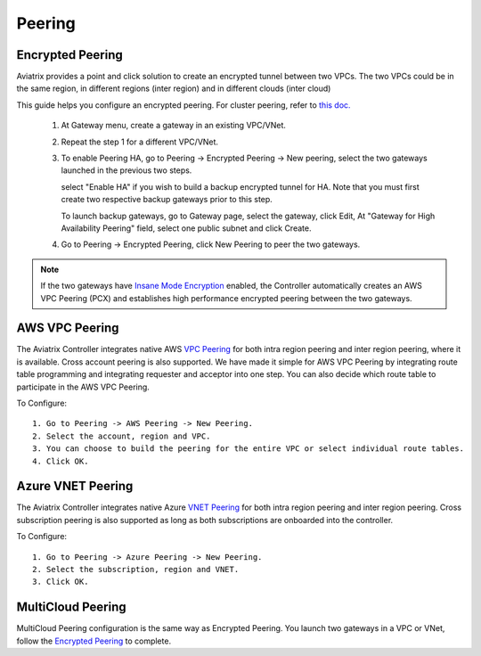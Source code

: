.. meta::
   :description: Peering
   :keywords: Encrypted peering, inter region peering, inter cloud peering


Peering
===========

Encrypted Peering
""""""""""""""""""
Aviatrix provides a point and click solution to create an encrypted tunnel between two VPCs. The two VPCs could be in the same region, in different regions (inter region) and in different clouds (inter cloud)

This guide helps you configure an encrypted peering. For cluster peering, refer to `this doc. <http://docs.aviatrix.com/HowTos/Cluster_Peering_Ref_Design.html>`__

 1. At Gateway menu, create a gateway in an existing VPC/VNet.

 #. Repeat the step 1 for a different VPC/VNet.

 #. To enable Peering HA, go to Peering -> Encrypted Peering -> New peering, select the two gateways launched in the previous two steps. 

    select "Enable HA" if you wish to build a backup encrypted tunnel for HA. 
    Note that you must first create two respective backup gateways prior to this step. 

    To launch backup gateways, go to Gateway page, select the gateway, click Edit, At "Gateway for High Availability Peering" field, select one public subnet and click Create. 

 #. Go to Peering -> Encrypted Peering, click New Peering to peer the two gateways.


.. Note::

 If the two gateways have `Insane Mode Encryption <https://docs.aviatrix.com/HowTos/gateway.html#insane-mode-encryption>`_ enabled, the Controller automatically creates an AWS VPC Peering (PCX) and establishes high performance encrypted peering between the two gateways. 
  

AWS VPC Peering
""""""""""""""""""

The Aviatrix Controller integrates native AWS `VPC Peering <https://www.aviatrix.com/learning/cloud-routing-networking/aws-vpc-peering/>`_ for both intra region peering and inter region peering, where it is available. Cross account peering is also supported. We have made it simple for AWS VPC Peering by integrating route table programming and integrating requester and acceptor into one step. You can also decide which route table to participate in the AWS VPC Peering. 

To Configure:

::

 1. Go to Peering -> AWS Peering -> New Peering.
 2. Select the account, region and VPC. 
 3. You can choose to build the peering for the entire VPC or select individual route tables. 
 4. Click OK.


Azure VNET Peering
""""""""""""""""""

The Aviatrix Controller integrates native Azure `VNET Peering <https://docs.microsoft.com/en-us/azure/virtual-network/virtual-network-peering-overview>`_ for both intra region peering and inter region peering. Cross subscription peering is also supported as long as both subscriptions are onboarded into the controller.  

To Configure:

::

 1. Go to Peering -> Azure Peering -> New Peering.
 2. Select the subscription, region and VNET. 
 3. Click OK.


MultiCloud Peering
"""""""""""""""""""

MultiCloud Peering configuration is the same way as Encrypted Peering. You 
launch two gateways in a VPC or VNet, 
follow the `Encrypted Peering <http://docs.aviatrix.com/HowTos/peering.html#encrypted-peering>`_ to complete. 


.. disqus::
